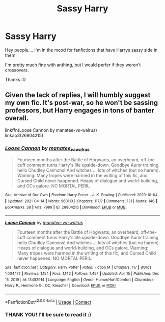 #+TITLE: Sassy Harry

* Sassy Harry
:PROPERTIES:
:Author: Marie1981Mc
:Score: 11
:DateUnix: 1618718653.0
:DateShort: 2021-Apr-18
:FlairText: Request
:END:
Hey people.... I'm in the mood for fanfictions that have Harrys sassy side in them.

I'm pretty much fine with anthing, but I would perfer if they weren't crossovers.

Thanks :D


** Given the lack of replies, I will humbly suggest my own fic. It's post-war, so he won't be sassing professors, but Harry engages in tons of banter overall.

linkffn(Loose Cannon by manatee-vs-walrus)\\
linkao3(26804215)
:PROPERTIES:
:Author: manatee-vs-walrus
:Score: 3
:DateUnix: 1618787081.0
:DateShort: 2021-Apr-19
:END:

*** [[https://archiveofourown.org/works/26804215][*/Loose Cannon/*]] by [[https://www.archiveofourown.org/users/manatee_vs_walrus/pseuds/manatee_vs_walrus][/manatee_vs_walrus/]]

#+begin_quote
  Fourteen months after the Battle of Hogwarts, an overheard, off-the-cuff comment turns Harry's life upside-down. Goodbye Auror training, hello Chudley Cannons! And witches ... lots of witches (but no harem). Warning: Many tropes were harmed in the writing of this fic, and Cursed Child never happened. Heaps of dialogue and world-building, and OCs galore. NO MORTAL PERIL.
#+end_quote

^{/Site/:} ^{Archive} ^{of} ^{Our} ^{Own} ^{*|*} ^{/Fandom/:} ^{Harry} ^{Potter} ^{-} ^{J.} ^{K.} ^{Rowling} ^{*|*} ^{/Published/:} ^{2020-10-04} ^{*|*} ^{/Updated/:} ^{2021-04-14} ^{*|*} ^{/Words/:} ^{960113} ^{*|*} ^{/Chapters/:} ^{117/?} ^{*|*} ^{/Comments/:} ^{131} ^{*|*} ^{/Kudos/:} ^{146} ^{*|*} ^{/Bookmarks/:} ^{38} ^{*|*} ^{/Hits/:} ^{7999} ^{*|*} ^{/ID/:} ^{26804215} ^{*|*} ^{/Download/:} ^{[[https://archiveofourown.org/downloads/26804215/Loose%20Cannon.epub?updated_at=1618448529][EPUB]]} ^{or} ^{[[https://archiveofourown.org/downloads/26804215/Loose%20Cannon.mobi?updated_at=1618448529][MOBI]]}

--------------

[[https://www.fanfiction.net/s/13452914/1/][*/Loose Cannon/*]] by [[https://www.fanfiction.net/u/11271166/manatee-vs-walrus][/manatee-vs-walrus/]]

#+begin_quote
  Fourteen months after the Battle of Hogwarts, an overheard, off-the-cuff comment turns Harry's life upside-down. Goodbye Auror training, hello Chudley Cannons! And witches ... lots of witches (but no harem). Heaps of dialogue and world-building, and OCs galore. Warning: Many tropes were harmed in the writing of this fic, and Cursed Child never happened. NO MORTAL PERIL.
#+end_quote

^{/Site/:} ^{fanfiction.net} ^{*|*} ^{/Category/:} ^{Harry} ^{Potter} ^{*|*} ^{/Rated/:} ^{Fiction} ^{M} ^{*|*} ^{/Chapters/:} ^{117} ^{*|*} ^{/Words/:} ^{1,004,172} ^{*|*} ^{/Reviews/:} ^{1,154} ^{*|*} ^{/Favs/:} ^{1,142} ^{*|*} ^{/Follows/:} ^{1,457} ^{*|*} ^{/Updated/:} ^{Apr} ^{15} ^{*|*} ^{/Published/:} ^{Dec} ^{15,} ^{2019} ^{*|*} ^{/id/:} ^{13452914} ^{*|*} ^{/Language/:} ^{English} ^{*|*} ^{/Genre/:} ^{Humor/Hurt/Comfort} ^{*|*} ^{/Characters/:} ^{Harry} ^{P.,} ^{Hermione} ^{G.,} ^{OC,} ^{Kreacher} ^{*|*} ^{/Download/:} ^{[[http://www.ff2ebook.com/old/ffn-bot/index.php?id=13452914&source=ff&filetype=epub][EPUB]]} ^{or} ^{[[http://www.ff2ebook.com/old/ffn-bot/index.php?id=13452914&source=ff&filetype=mobi][MOBI]]}

--------------

*FanfictionBot*^{2.0.0-beta} | [[https://github.com/FanfictionBot/reddit-ffn-bot/wiki/Usage][Usage]] | [[https://www.reddit.com/message/compose?to=tusing][Contact]]
:PROPERTIES:
:Author: FanfictionBot
:Score: 2
:DateUnix: 1618787103.0
:DateShort: 2021-Apr-19
:END:


*** THANK YOU! I'll be sure to read it :)
:PROPERTIES:
:Author: Marie1981Mc
:Score: 2
:DateUnix: 1618788927.0
:DateShort: 2021-Apr-19
:END:
